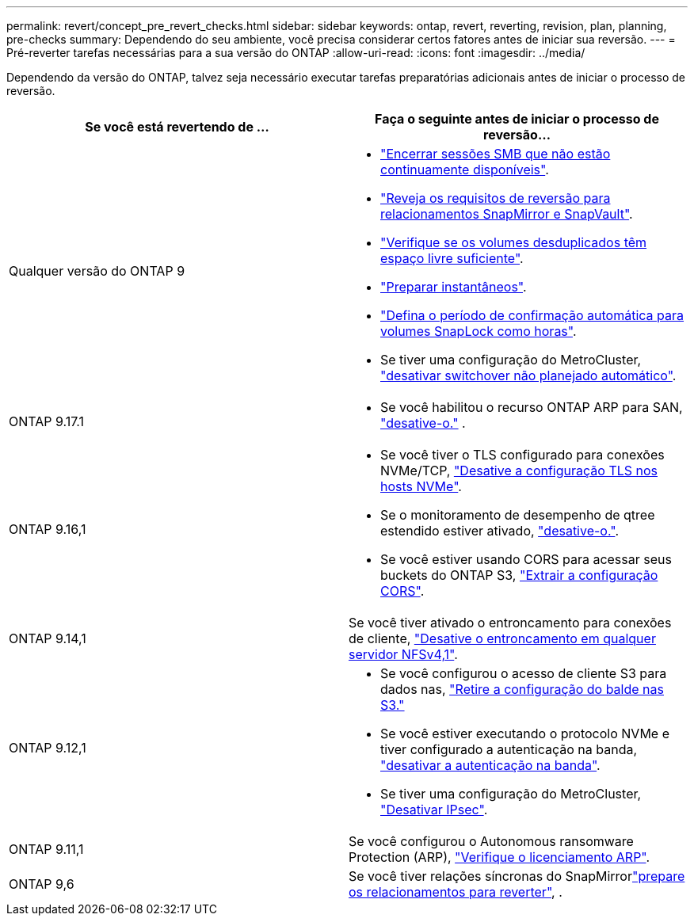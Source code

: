 ---
permalink: revert/concept_pre_revert_checks.html 
sidebar: sidebar 
keywords: ontap, revert, reverting, revision, plan, planning, pre-checks 
summary: Dependendo do seu ambiente, você precisa considerar certos fatores antes de iniciar sua reversão. 
---
= Pré-reverter tarefas necessárias para a sua versão do ONTAP
:allow-uri-read: 
:icons: font
:imagesdir: ../media/


[role="lead"]
Dependendo da versão do ONTAP, talvez seja necessário executar tarefas preparatórias adicionais antes de iniciar o processo de reversão.

[cols="2*"]
|===
| Se você está revertendo de ... | Faça o seguinte antes de iniciar o processo de reversão... 


| Qualquer versão do ONTAP 9  a| 
* link:terminate-smb-sessions.html["Encerrar sessões SMB que não estão continuamente disponíveis"].
* link:concept_reversion_requirements_for_snapmirror_and_snapvault_relationships.html["Reveja os requisitos de reversão para relacionamentos SnapMirror e SnapVault"].
* link:task_reverting_systems_with_deduplicated_volumes.html["Verifique se os volumes desduplicados têm espaço livre suficiente"].
* link:task_preparing_snapshot_copies_before_reverting.html["Preparar instantâneos"].
* link:task_setting_autocommit_periods_for_snaplock_volumes_before_reverting.html["Defina o período de confirmação automática para volumes SnapLock como horas"].
* Se tiver uma configuração do MetroCluster, link:task_disable_asuo.html["desativar switchover não planejado automático"].




| ONTAP 9.17.1  a| 
* Se você habilitou o recurso ONTAP ARP para SAN, link:anti-ransomware-disable-san.html["desative-o."] .




| ONTAP 9.16,1  a| 
* Se você tiver o TLS configurado para conexões NVMe/TCP, link:task-disable-tls-nvme-host.html["Desative a configuração TLS nos hosts NVMe"].
* Se o monitoramento de desempenho de qtree estendido estiver ativado, link:disable-extended-qtree-performance-monitoring.html["desative-o."].
* Se você estiver usando CORS para acessar seus buckets do ONTAP S3, link:remove-cors-configuration.html["Extrair a configuração CORS"].




| ONTAP 9.14,1 | Se você tiver ativado o entroncamento para conexões de cliente, link:remove-nfs-trunking-task.html["Desative o entroncamento em qualquer servidor NFSv4,1"]. 


| ONTAP 9.12,1  a| 
* Se você configurou o acesso de cliente S3 para dados nas, link:remove-nas-bucket-task.html["Retire a configuração do balde nas S3."]
* Se você estiver executando o protocolo NVMe e tiver configurado a autenticação na banda, link:disable-in-band-authentication.html["desativar a autenticação na banda"].
* Se tiver uma configuração do MetroCluster, link:task-disable-ipsec.html["Desativar IPsec"].




| ONTAP 9.11,1 | Se você configurou o Autonomous ransomware Protection (ARP), link:anti-ransomware-license-task.html["Verifique o licenciamento ARP"]. 


| ONTAP 9,6 | Se você tiver relações síncronas do SnapMirrorlink:concept_consideration_for_reverting_systems_with_snapmirror_synchronous_relationships.html["prepare os relacionamentos para reverter"], . 
|===